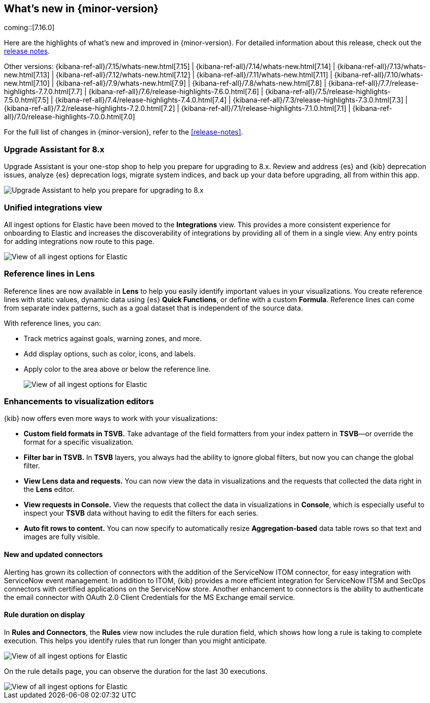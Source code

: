 [[whats-new]]
== What's new in {minor-version}

coming::[7.16.0]

Here are the highlights of what's new and improved in {minor-version}.
For detailed information about this release,
check out the <<release-notes, release notes>>.

Other versions: {kibana-ref-all}/7.15/whats-new.html[7.15] | {kibana-ref-all}/7.14/whats-new.html[7.14] | {kibana-ref-all}/7.13/whats-new.html[7.13] | {kibana-ref-all}/7.12/whats-new.html[7.12] | {kibana-ref-all}/7.11/whats-new.html[7.11] |
{kibana-ref-all}/7.10/whats-new.html[7.10] | {kibana-ref-all}/7.9/whats-new.html[7.9] | {kibana-ref-all}/7.8/whats-new.html[7.8] | {kibana-ref-all}/7.7/release-highlights-7.7.0.html[7.7] |
{kibana-ref-all}/7.6/release-highlights-7.6.0.html[7.6] | {kibana-ref-all}/7.5/release-highlights-7.5.0.html[7.5] | {kibana-ref-all}/7.4/release-highlights-7.4.0.html[7.4] |
{kibana-ref-all}/7.3/release-highlights-7.3.0.html[7.3] | {kibana-ref-all}/7.2/release-highlights-7.2.0.html[7.2] | {kibana-ref-all}/7.1/release-highlights-7.1.0.html[7.1] |
{kibana-ref-all}/7.0/release-highlights-7.0.0.html[7.0]

For the full list of changes in {minor-version}, refer to the <<release-notes>>.

//NOTE: The notable-highlights tagged regions are re-used in the
//Installation and Upgrade Guide

// tag::notable-highlights[]

[float]
=== Upgrade Assistant for 8.x

Upgrade Assistant is your one-stop shop to help you prepare for upgrading to 8.x.
Review and address {es} and {kib} deprecation issues, analyze {es} deprecation logs,
migrate system indices, and back up your data before upgrading, all from within this app.

[role="screenshot"]
image::images/upgrade-assistant-7.16.png[Upgrade Assistant to help you prepare for upgrading to 8.x]


[float]
=== Unified integrations view

All ingest options for Elastic have been moved to the *Integrations* view.
This provides a more consistent experience for onboarding to Elastic and increases
the discoverability of integrations by providing all of them in a single view.
Any entry points for adding integrations now route to this page.

[role="screenshot"]
image::images/integrations-view-7.16.png[View of all ingest options for Elastic]


[float]
=== Reference lines in Lens

Reference lines are now available in *Lens* to help you easily identify important values in your visualizations. You create reference lines with static values, dynamic data using {es} *Quick Functions*, or define with a custom *Formula*. Reference lines can come from separate index patterns, such as a goal dataset that is independent of the source data.

With reference lines, you can:

* Track metrics against goals, warning zones, and more.
* Add display options, such as color, icons, and labels.
* Apply color to the area above or below the reference line.
+
[role="screenshot"]
image::images/reference-line-7.16.png[View of all ingest options for Elastic]

[float]
=== Enhancements to visualization editors

{kib} now offers even more ways to work with your visualizations:

* *Custom field formats in TSVB.*
Take advantage of the field formatters from your index pattern in
*TSVB*&mdash;or override the format for a specific visualization.
* *Filter bar in TSVB.*
In *TSVB* layers, you always had the ability to ignore global filters,
but now you can change the global filter.
* *View Lens data and requests.*
You can now view the data in visualizations and the requests that collected the data right in the *Lens* editor.
* *View requests in Console.*
View the requests that collect the data in visualizations in *Console*, which is especially useful
to inspect your *TSVB* data without having to edit the filters for each series.
* *Auto fit rows to content.*
You can now specify to automatically resize *Aggregation-based* data table rows so that text and images are fully visible.

[float]
==== New and updated connectors

Alerting has grown its collection of connectors with the addition of the ServiceNow ITOM
connector, for easy integration with ServiceNow event management. In addition to ITOM,
{kib} provides a more efficient integration for ServiceNow ITSM and SecOps connectors
with certified applications on the ServiceNow store. Another enhancement to
connectors is the ability to authenticate the email connector with OAuth 2.0
Client Credentials for the MS Exchange email service.

[float]
==== Rule duration on display

In *Rules and Connectors*, the *Rules* view now includes the rule duration field, which shows how long a rule is taking to
complete execution. This helps you identify rules that run longer than you might anticipate.

[role="screenshot"]
image::images/rules-view-7.16.png[View of all ingest options for Elastic]

On the rule details page, you can observe the duration for the last 30 executions.

[role="screenshot"]
image::images/rule-details-7.16.png[View of all ingest options for Elastic]


// end::notable-highlights[]
